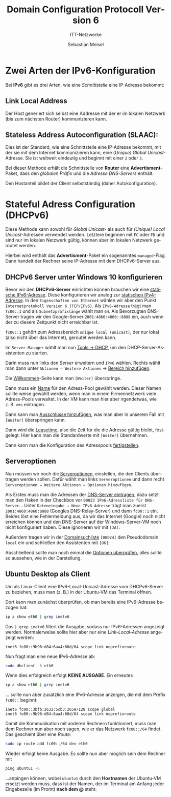 :LaTeX_PROPERTIES:
#+LANGUAGE:              de
#+OPTIONS:     		 d:nil todo:nil pri:nil tags:nil
#+OPTIONS:	         H:4
#+LaTeX_CLASS: 	         orgstandard
#+LaTeX_CMD:             xelatex
:END:
:REVEAL_PROPERTIES:
#+REVEAL_ROOT: https://cdn.jsdelivr.net/npm/reveal.js
#+REVEAL_REVEAL_JS_VERSION: 4
#+REVEAL_THEME: league
#+REVEAL_EXTRA_CSS: ./mystyle.css
#+REVEAL_HLEVEL: 2
#+OPTIONS: timestamp:nil toc:nil num:nil
:END:

#+TITLE: Domain Configuration Protocoll Version 6
#+SUBTITLE: ITT-Netzwerke
#+AUTHOR: Sebastian Meisel

* Zwei Arten der IPv6-Konfiguration 

Bei *IPv6* gibt es drei Arten, wie eine /Schnittstelle/ eine IP-Adresse bekommt:
 
** *Link Local Address*   
Der Host generiert sich selbst eine Addresse mit der er im lokalen Netzwerk (bis zum nächsten Router)  kommunizieren kann.

** *Stateless Address Autoconfiguration (SLAAC):* 

Dies ist der Standard, wie eine Schnittstelle eine IP-Adresse bekommt, mit der sie mit dem Internet kommunizieren kann, eine (/Unique) Global Unicast/-Adresse. Sie ist weltweit eindeutig und beginnt mit einer ~2~ oder ~3~.

Bei dieser Methode erhält die Schnittstelle von *Router* eine *Advertisment*-Paket, dass den /globalen Präfix/ und die /Adresse DNS-Servers/ enthält.

Den Hostanteil bildet der Client selbstständig (daher Autokonfiguration).

* Stateful Adress Configuration (DHCPv6) 

Diese Methode kann sowohl für /Global Unicast-/ als auch für /(Unique) Local Unicast/-Adressen verwendet werden. Letztere beginnen mit ~FC~ oder ~FD~ und sind nur im lokalen Netzwerk gültig, können aber im lokalen Netzwerk geroutet werden.

Hierbei wird enthält das *Advertisment*-Paket ein sogenanntes ~managed~-Flag. Dann handelt der Rechner seine IP-Adresse mit dem DHCPv6-Server aus.

** DHCPv6 Server unter Windows 10 konfigurieren

Bevor wir den *DHCPv6-Server* einrichten können brauchen wir eine [[fig:staticIP][statische IPv6-Adresse]].
Diese konfigurieren wir analog zur [[file:WindowsserverVM.pdf][statischen IPv4-Adresse]]. In den ~Eigenschaften von Ethernet~ wählen wir aber den Punkt ~Internetprotokoll Version 6 (TCP/IPv6)~. Als ~IPv6-Adresse~ trägt man ~fc00::1~ und als ~Subnetzpräfixlänge~ wählt man ~64~. Als Bevorzugten DNS-Server tragen wir den Google-Server ~2001:4860:4860::8888~ ein, auch wenn der zu diesem Zeitpunkt nicht erreichbar ist.

~fc00::1~ gehört zum Adressbereich ~unique local (unicast)~, der nur lokal (also nicht über das Internet), geroutet werden kann.   

#+CAPTION: statische IPv6-Adresse
#+NAME: fig:staticIP
#+ATTR_HTML: :width 50%
#+ATTR_LATEX: :width .65\linewidth
#+ATTR_ORG: :width 700
[[file:Bilder/IPv6_static.png]]

Im ~Server-Manager~ wählt man nun [[fig:dhcp_tool][Tools → DHCP]], um den DHCP-Server-Assistenten zu starten.
#+CAPTION: Tools → DHCP 
#+NAME: fig:dhcp_tool
#+ATTR_HTML: :width 50%
#+ATTR_LATEX: :width .65\linewidth
#+ATTR_ORG: :width 700
[[./Bilder/HyperV/WinSrvDHCP_14.png]]

Darin muss nun links den /Server/ erweitern und ~IPv6~ wählen. Rechts wählt man dann unter
~Aktionen → Weitere Aktionen~ → [[fig:new_pool][Bereich hinzufügen]]. 
#+CAPTION: Bereich hinzufügen
#+NAME: fig:new_pool
#+ATTR_HTML: :width 50%
#+ATTR_LATEX: :width .65\linewidth
#+ATTR_ORG: :width 700
[[file:Bilder/DHCPv6_01.png]]

Die [[fig:welcome ][Willkommen]]-Seite kann man ~[Weiter]~ überspringe.
#+CAPTION: Willkommen
#+NAME: fig:welcome 
#+ATTR_HTML: :width 50%
#+ATTR_LATEX: :width .65\linewidth
#+ATTR_ORG: :width 700
[[file:Bilder/DHCPv6_02.png]]

Dann muss ein [[fig:name][Name]] für den Adress-Pool gewählt werden. Dieser Namen solllte weise gewählt werden, wenn man in einem Firmennetzwerk viele Adress-Pools verwaltet. In der VM kann man hier aber irgendetwas, wie z. B. ~vms~ eintragen.
#+CAPTION: Name
#+NAME: fig:name
#+ATTR_HTML: :width 50%
#+ATTR_LATEX: :width .65\linewidth
#+ATTR_ORG: :width 700
[[file:Bilder/DHCPv6_03.png]]

Dann kann man [[fig:exclusion][Ausschlüsse hinzufügen]], was man aber in unserem Fall mit ~[Weiter]~ überspringen kann.
#+CAPTION: Ausschlüsse hinzufügen
#+NAME: fig:exclusion
#+ATTR_HTML: :width 50%
#+ATTR_LATEX: :width .65\linewidth
#+ATTR_ORG: :width 700
[[file:Bilder/DHCPv6_04.png]]

Dann wird die [[fig:leasetime][Leasetime]], also die Zeit für die die Adresse gültig bleibt, festgelegt. Hier kann man die Standardwerte mit ~[Weiter]~ übernehmen.
#+CAPTION: Leasetime
#+NAME: fig:leasetime
#+ATTR_HTML: :width 50%
#+ATTR_LATEX: :width .65\linewidth
#+ATTR_ORG: :width 700
[[file:Bilder/DHCPv6_05.png]]

Dann kann man die Konfiguration des Adresspools [[fig:fertig][fertigstellen]].
#+CAPTION: Fertigstellen
#+NAME: fig:fertig
#+ATTR_HTML: :width 50%
#+ATTR_LATEX: :width .65\linewidth
#+ATTR_ORG: :width 700

[[file:Bilder/DHCPv6_06.png]]

#+LaTeX: \clearpage
** Serveroptionen
 
Nun müssen wir noch die [[fig:options][Serveroptionen]], einstellen, die den Clients übertragen werden sollen. Dafür wählt man links ~Serveroptionen~ und dann recht ~Serveroptionen → Weitere Aktionen → Optionen hinzufügen~. 
#+CAPTION: Serveroptionen
#+NAME: fig:options
#+ATTR_HTML: :width 50%
#+ATTR_LATEX: :width .65\linewidth
#+ATTR_ORG: :width 700
[[file:Bilder/DHCPv6_07.png]]


Als Erstes muss man die Adressen der [[fig:dns][DNS-Server eintragen]], dazu setzt man den Haken in der Checkbox vor ~00023 IPv6-Adressliste für DNS-Server~... Unter ~Dateneingabe → Neue IPv6-Adresse~ trägt man zuerst ~2001:4860:4860:8888~ (Googles DNS-Relay-Server) und dann ~fc00::1~ ein. Beides löst eine Fehlermeldung aus, da wir das Internet (Google) noch nicht erreichen können und den DNS-Server auf der Windows-Server-VM noch nicht konfiguriert haben. Diese ignorieren wir mit ~[JA]~.
#+CAPTION: DNS-Server eintragen
#+NAME: fig:dns
#+ATTR_HTML: :width 50%
#+ATTR_LATEX: :width .65\linewidth
#+ATTR_ORG: :width 700
[[file:Bilder/DHCPv6_08.png]]

Außerdem tragen wir in der [[fig:domain][Domainsuchliste]] ~[00024]~ den Pseudodomain ~local~ ein und schließen den Assistenten mit ~[OK]~. 
#+CAPTION: Domainsuchliste
#+NAME: fig:domain
#+ATTR_HTML: :width 50%
#+ATTR_LATEX: :width .65\linewidth
#+ATTR_ORG: :width 700

[[file:Bilder/DHCPv6_09.png]]

Abschließend sollte man noch einmal die [[fig:check_options][Optionen überprüfen]], alles sollte so aussehen, wie in der Darstellung.
#+CAPTION: Optionen überprüfen
#+NAME: fig:check_options
#+ATTR_HTML: :width 50%
#+ATTR_LATEX: :width .65\linewidth
#+ATTR_ORG: :width 700
[[file:Bilder/DHCPv6_11.png]]

** Ubuntu Desktop als Client 

Um als Linux-Client eine IPv6-Local-Unicast-Adresse vom DHCPv6-Server zu beziehen, muss
man (z. B.) in der Ubuntu-VM das Terminal öffnen. 

Dort kann man zunächst überprüfen, ob man bereits eine IPv6-Adresse bezogen hat:

#+BEGIN_SRC bash    
 ip a show eth0 | grep inetv6
#+END_SRC

Das ~| grep inetv6~ filtert die Ausgabe, sodass nur IPv6-Adressen angezeigt werden.
Normalerweise sollte hier aber nur eine /Link-Local-Adresse/ angezeigt werden:

#+BEGIN_EXAMPLE
  inet6 fe80::9b96:d84:6aa4:60d/64 scope link noprefixroute 
#+END_EXAMPLE

Nun fragt man eine neue IPv6-Adresse ab:

#+BEGIN_SRC bash    
  sudo dhclient -6 eth0
#+END_SRC

Wenn dies erfolgreich erfolgt *KEINE AUSGABE*.  Ein erneutes 

#+BEGIN_SRC bash    
 ip a show eth0 | grep inetv6
#+END_SRC

… sollte nun aber zusätzlich eine IPv6-Adresse anzeigen, die mit dem Prefix ~fc00::~
beginnt:

#+BEGIN_EXAMPLE
  inet6 fc00::3bfb:2632:5cb3:2659/128 scope global
  inet6 fe80::9b96:d84:6aa4:60d/64 scope link noprefixroute 
#+END_EXAMPLE

Damit die Kommunikation mit anderen Rechnern funktioniert, muss man dem Rechner nun aber
noch sagen, wie er das Netzwerk ~fc00::/64~ findet. Das geschieht über eine /Route/:

#+BEGIN_SRC bash    
  sudo ip route add fc00::/64 dev eth0
#+END_SRC

Wieder erfolgt keine Ausgabe. Es sollte nun aber möglich sein dem Rechner mit 

#+BEGIN_SRC powershell
  ping ubuntu1 -6
#+END_SRC

…anpingen können, wobei ~ubuntu1~ durch den *Hostnamen* der Ubuntu-VM ersetzt werden muss,
dass ist der Namen, der im Terminal am Anfang jeder Eingabezeile (im Promt) *nach dem @*
steht.



